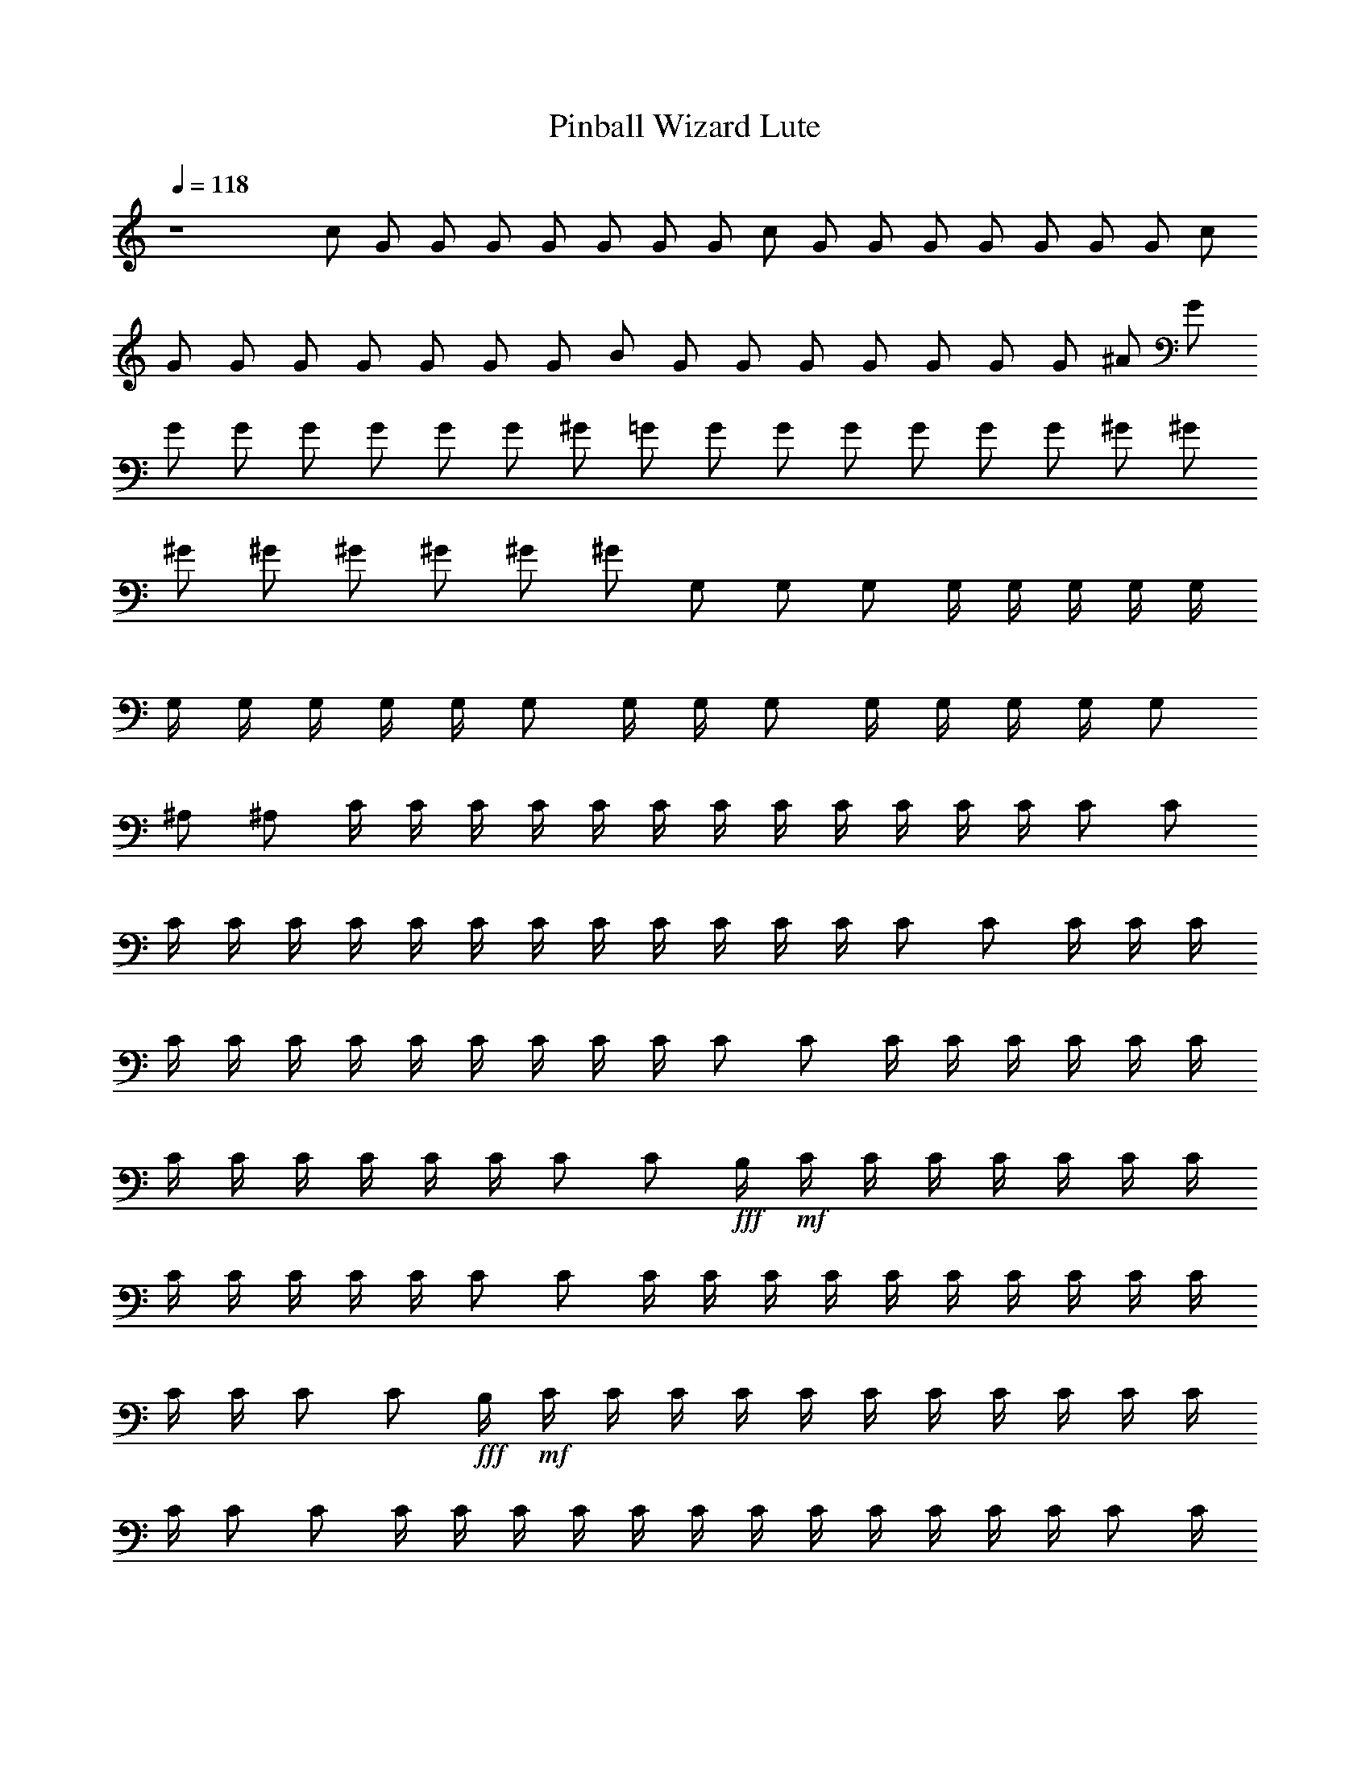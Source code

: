 X:1
T:Pinball Wizard Lute
N:Words and Music by Pete Townsend
Z:Transcribed by Durinsbane with the help of 
N:LotRO MIDI Player:http://lotro.acasylum.com/midi
L:1/4
Q:118
K:C
z4 c/2 G/2 G/2 G/2 G/2 G/2 G/2 G/2 c/2 G/2 G/2 G/2 G/2 G/2 G/2 G/2 c/2
G/2 G/2 G/2 G/2 G/2 G/2 G/2 B/2 G/2 G/2 G/2 G/2 G/2 G/2 G/2 ^A/2 G/2
G/2 G/2 G/2 G/2 G/2 G/2 ^G/2 =G/2 G/2 G/2 G/2 G/2 G/2 G/2 ^G/2 ^G/2
^G/2 ^G/2 ^G/2 ^G/2 ^G/2 ^G/2 G,/2 G,/2 G,/2 G,/4 G,/4 G,/4 G,/4 G,/4
G,/4 G,/4 G,/4 G,/4 G,/4 G,/2 G,/4 G,/4 G,/2 G,/4 G,/4 G,/4 G,/4 G,/2
^A,/2 ^A,/2 C/4 C/4 C/4 C/4 C/4 C/4 C/4 C/4 C/4 C/4 C/4 C/4 C/2 C/2
C/4 C/4 C/4 C/4 C/4 C/4 C/4 C/4 C/4 C/4 C/4 C/4 C/2 C/2 C/4 C/4 C/4
C/4 C/4 C/4 C/4 C/4 C/4 C/4 C/4 C/4 C/2 C/2 C/4 C/4 C/4 C/4 C/4 C/4
C/4 C/4 C/4 C/4 C/4 C/4 C/2 [C/2z/4] +fff+B,/4+mf+ C/4 C/4 C/4 C/4 C/4 C/4 C/4
C/4 C/4 C/4 C/4 C/4 C/2 C/2 C/4 C/4 C/4 C/4 C/4 C/4 C/4 C/4 C/4 C/4
C/4 C/4 C/2 [C/2z/4] +fff+B,/4+mf+ C/4 C/4 C/4 C/4 C/4 C/4 C/4 C/4 C/4 C/4 C/4
C/4 C/2 C/2 C/4 C/4 C/4 C/4 C/4 C/4 C/4 C/4 C/4 C/4 C/4 C/4 C/2 C/4
[C/4B,/4c/4] [=G/2C/4] C/4 [G/2C/4G,/2] C/4 [G/2C/4c3/4] C/4 [G/2C/4]
[C/4B,/4B/4] [G/2C/4G,/2] C/4 [GC/4c/2] C/4 [C/2c] [G/2C/2] [G/2C/4]
C/4 [F/2C/4] C/4 [E/2C/4c3/4] C/4 [D/4C/4] [C/4c/4] [C/4G,/2G/2] C/4
[C/4c/2] C/4 [C/2c/2] [F/2C/2G,/2G/2z/4] =A,/4 [F/2^A,/4] ^A,/4
[F/2^A,/4] ^A,/4 [F/2^A,/4^A3/4] ^A,/4 [F/4^A,/4] [F/4^A,/4^A/4]
[^A,/4F,/2F/2] ^A,/4 [F/2^A,/4^A/2] ^A,/4 [^A,/2^A/2] [F/2^A,/2]
[F/2^A,/4] ^A,/4 [^D/2^A,/4] ^A,/4 [=D/2^A,/4^A3/4] ^A,/4 [^D/2^A,/4]
[^A,/4^A/4] [F/2^A,/4F,/2] [E/4^A,/4] [F/2^A,/4^A/2] ^A,/4
[^A,/2^A/2] [^D/4^A,/2] [^D/4G,/4] [^D/2^G,/4] ^G,/4 [^D/2^G,/4]
^G,/4 [^D/4^G,/4^G3/4] [^D3/4^G,/4] ^G,/4 [^G,/4^G/4]
[^D/2^G,/4^D,/2] ^G,/4 [^D/2^G,/4^G/2] ^G,/4 [^G,/2^G/2] [^D/2^G,/2]
[^D/4^G,/4] [^D/4^G,/4] [^C/2^G,/4] ^G,/4 [=C/2^G,/4^G3/4] ^G,/4
[^C/2^G,/4] [^G,/4^G/4] [^D/2^G,/4^D,/2] [=D/4^G,/4] [^D/2^G,/4^G/2]
^G,/4 [^G,/2^G/2] [^D/2^G,/4] ^G,/4 [=D3/4=G,/4] G,/4 G,/4 [D/2G,/4]
[G,/4=G3/4] [=C/4G,/4] [D/4G,/4] [^A,/4G,/4G/4] [B,G,/4=D,3/4D3/4]
G,/4 G,/4 [G,/4G/4] [G,/2D,3/4D3/4] G,/4 G,/4 [c^dG,/2] z/2
[^A3/4c3/4] [^A/4c/4] [G^A] F [G7/4C/2] C/2 z/2 ^A, [^D^D,/2] z/2
[F/2F,/2] [F,F7/2] F,/2 F,/4 F,/4 F,/2 F,/2 F,/2 F,/4 F,/4 C/2 C/2
z/2 ^A, [^D^D,/2] z/2 [F/2F,/2] [F,/2F7/2] F,/4 F,/4 F,/2 F,/4 F,/4
F,/2 F,/2 F,/2 [C/2F,/2G,/4G/4] [G,/4G/4] [Gc'7/2C/4c/2] C/4 C/4 C/4
[G3/4C/4c3/4] C/4 C/4 [G/4C/4c/4] [G/2C/4G,/2] C/4 [G3/4C/4c/2] C/4
[C/2cz/4] G/4 [G/2C/2] [G/2c'7/2C/4] C/4 [F/2C/4] C/4 [E/4C/4c3/4]
[=D/2C/4] C/4 [C/4c/4] [C/4G,/2G/2] C/4 [C/4c/2] C/4 [C/2c/2]
[C/2G,/2G/2] [F/4c'7/2^A,/4] [F3/4^A,/4] ^A,/4 ^A,/4 [F/2^A,/4^A3/4]
^A,/4 [F/4^A,/4] [F3/4^A,/4^A/4] [^A,/4F,/2] ^A,/4 [F/2^A,/4^A/2]
^A,/4 [^A,/2^A/2] ^A,/2 [F/2c'7/2^A,/4] ^A,/4 [^D/2^A,/4] ^A,/4
[=D/4^A,/4^A3/4] [^D/2^A,/4] ^A,/4 [F5/4^A,/4^A/4] [^A,/4F,/2] ^A,/4
[^A,/4^A/2] ^A,/4 [^A,/2^A/2] ^A,/2 [^D/2c'7/2^G,/4] ^G,/4
[^D/2^G,/4] ^G,/4 [^D/2^G,/4^G3/4] ^G,/4 [^D/4^G,/4] [^D/4^G,/4^G/4]
[^G,/4^D,/2^D/4] [^D3/4^G,/4] [^G,/4^G/2] ^G,/4 [^G,/2^G/2]
[^D/2^G,/2] [^D/2c'7/2^G,/4] ^G,/4 [^C/2^G,/4] ^G,/4 [=C/2^G,/4^G3/4]
^G,/4 [^C/2^G,/4] [^G,/4^G/4] [^D/2^G,/4^D,/2] [=D/4^G,/4]
[^D/2^G,/4^G/2] ^G,/4 [^G,/2^G/2] [^D/2^G,/2] [=D3/4c'7/2=G,/4] G,/4
G,/4 [D/2G,/4] [G,/4=G3/4] [=C/4G,/4] [D/4G,/4] [^A,/4G,/4G/4]
[B,G,/4=D,3/4D3/4] G,/4 G,/4 [G,/4G/4] [G,/2D,3/4D3/4] G,/4 G,/4
[c^dG,/4] z3/4 [^A3/4c3/4] [^A/4c/4] [G^A] F [G7/4C/2] C/2 z/2 ^A,
[^D^D,/2] z/2 [F/2F,/2] [F,F7/2] F,/2 F,/4 F,/4 F,/2 F,/2 F,/2
[F/4F,/4] [F/4F,/4] C/2 C/2 z/2 ^A, [^D^D,/2] z/2 [F/2F,/2]
[F,3/2F7/2] F,/2 F,/2 F,/2 [C/2c/2F,] [=A,/2c/2F/2^D,/2^D/2]
[CcF,/2F] F,/4 F,/4 [=DcG,/2G/2] [G,/4A,/2=A/2] G,/4 [E/2c/2C/2]
[E/2c/2C] [A,/2c/2] [CcF,/2^D,/2^D/2] [F,/2F/2] [C/2c/2F,/2^D,/2^D/2]
[=D/2c/2G,G/2] [D/2c/2^A,/2] [EcC/2] C/2 C/2 [=A,/2c/2C/2^D,/2^D/2]
[CcF,F] [=DcG,G/2] [A,/2A/2] [E/2c/2C/2] [E/2c/2C/2] [C/2c] C/2
[C^d^G/2^G,/2] [^G,/2^G/2] [C^d^G,/2^G/2] [^G,/2^G/2] [C^d^G,/2^G/2]
[^G,/2^G/2] [C^d^G,/2^G/2] [^G,/2^G/2] [^A,/2^d/2^D/2^D,/2]
[^G,/2c/2^D,/2^D/2] [=G,7/4^A^D,/2^D/2] [^D,/2^D/2] [^A3/4^D,/2^D/2]
[c^D,/2^D/2] [^D,/2^D/2] [c/2^D,/2^D/2] [^A7/2^D,/2^D/2] [^D,/2^D/2]
[^D,/2^D/2] [^D,/2^D/2] [^D,/2^D/2] [^D,/2^D/2] [^D,/2^D/2]
[^D,/2^D/2] [^c/2^D,/2^D/2] [=c/2^D,^D] ^A/2 [^G^C,/2^C/2]
[^C,/2^C/2] [^A=C] [=G^G,/2] [^D,/2^D/2] [^D^a^D,] [^g^C,/2^C/2]
[^C,/2^C/2] [^d2=C/2] C/2 ^G,/2 [G/2^D,/2^D/2] [G^D,^D] [G^C,/2^C/2]
[^C,/2^C/2] [^D3/2=C] ^G,/2 [C/2^D,3/2^D3/2] ^A,3/4 z/4 [^D,/2^D/2]
[^D,/2^D/2] [^D,/2^D/2] [^D,/2^D/2] [^D,/2^D/2] [G/2c'/2C/2]
[G/2c'/4=G,/2] c'/4 [G/2c'/2C3/4c3/4] [G/2c'/4] [c'/4C/4c/4]
[G/2c'/4G,/2] c'/4 [G/2c'/2C/2c/2] [c'/2C/2c/2] [G/2c'/4G,/2] c'/4
[G/2c'/2C/2] [F/2c'/4G,/2G/2] c'/4 [E/4c'/2C3/4c3/4] E/4 [=D/2c'/4]
[c'/4C/4c/4] [C/2c'/4G,/2G/2] c'/4 [c'/2C/2c/2] [c'/2C/2c/2]
[F/2c'/4G,/2G/2] c'/4 [F/2c'/2^A,/2] [F/2c'/4^A,/2] c'/4
[F/2c'/2^A,3/4^A3/4] [F/2c'/4] [c'/4^A,/4^A/4] [F/2c'/4F,/2] c'/4
[F/2c'/2^A,/2^A/2] [c'/2^A,/2^A/2] [c'/4^A,/2] c'/4 [F/2c'/2^A,/2]
[^D/2c'/4^A,/2] c'/4 [=D/2c'/2^A,3/4^A3/4] [^D/2c'/4] [c'/4^A,/4^A/4]
[F/2c'/4F,/2] [E/4c'/4] [F/2c'/2^A,/2^A/2] [c'/2^A,/2^A/2]
[c'/4^A,/2] c'/4 [^D/2c'/2^G,/2] [^D/2c'/4^G,/2] c'/4
[^D/2c'/2^G,3/4^G3/4] [^D/4c'/4] [^D/4c'/4^G,/4^G/4] [c'/4^D,/2^D/2]
c'/4 [^D/2c'/2^G,/2^G/2] [c'/2^G,/2^G/2] [c'/4^G,/2] [^D/4c'/4]
[^D/4c'/2^G,/2] [^C3/4z/4] [c'/4^G,/2] c'/4 [=C/2c'/2^G,3/4^G3/4]
[^C/2c'/4] [c'/4^G,/4^G/4] [^D/2c'/4^D,/2] [=D/4c'/4]
[^D/2c'/2^G,/2^G/2] [c'/2^G,/2^G/2] [^D/2c'/4^G,/2] c'/4
[=D3/4c'/2=G,/2] [c'/4G,/2] [D/2c'/4] [c'/2G,3/4=G3/4z/4] =C/4
[D/4c'/4] [^A,/4c'/4G,/4G/4] [B,c'/4=D,3/4D3/4] c'/4 [c'/2z/4]
[G,/4G/4] [c'/2D,/2D/2] [c'/4D,/2D/2] c'/4 [c^dc'/4G,/4] z3/4
[^A3/4c3/4] [^A/4c/4] [G^A] F [G7/4C/2] C/2 z/2 ^A, [^D/2^D,/2] z/2
[F/2F,/2] [F,2F3] z F/4 z3/4 C/2 C/2 z/2 ^A, [^D/2^D,/2] z/2
[F/2F,/2] [F,7/2F7/2] [=A,/2=a/2F,/2^D,/2^D/2] [CcF,/2F] F,/2
[=DcG,G/2] [A,/2=A/2] [EcC/2] C [A,/2c/2C/2^D,/2^D/2] [C/2c/2F,/2F/2]
[C/2c/2G,/2^D,/2^D/2] [=D/2c/2G,/2G/2] [D/2c/2G,/4^A,/2] G,/4 [EcC/2]
C/2 C/2 [=A,/2c/2F,/2^D,/2^D/2] [CcF,Fz/2] G,/2 [=DcG,/2G/2]
[G,/4A,/2A/2] G,/4 [E/2c/2C/2] [E/2c/2C/2] [C/2c] C/2 [^Dc^G,/2^G/2]
[^G,/2^G/2] [C^G/2^G,/2] [^G,/2^G/2] [C^G/2^G,/2] [^G,/2^G/2]
[^Dc^G,/2^G/2] [^G,/2^G/2] [^D/2^A3/4^D,/2] [=g/2^D,/2^D/2z/4]
[C/4^G/4] [^A,=G^d/2^D,/2^D/2] [^a/2^D,/2^D/2] [^g/4^D,/2^D/2] ^a/4
[^g/2^D,/2^D/2] [=g/2^D,/2^D/2] [f/2^D,/2^D/2] [^A/2^D,/2^D/2]
[f^D,/2^D/2] [^D,/2^D/2] [^d/2^D,/2^D/2] [^d7/4^D,/2^D/2] [^D,/2^D/2]
[^D,/2^D/2] [^D,/2^D/2] [^D,^D] z3 [^A/2^D/2^D,/2] [^A/2^D,/2^D/2]
[^A3/4^D3/4^d3/4] [^A/4^D3/4^d/4] [^A/2^A,/2] [^A/2^D,/2^D/2]
[^D/2^d/2] [^D,/2^D/2] [^A/2^D,/2^D/2] [^G/2^D,/2^D/2]
[=G/2^D3/4^d3/4] [F/2z/4] [^D/4^d/4] [^D/2^A,/2^A/2] [^D,/2^D/2]
[^D/4^d/2] ^D/4 [^D/2^D,/2z/4] C/4 [^G/2^C/2^C,/2] [^G/2^C,/2^C/2]
[^G/4^C3/4^c3/4] ^G/2 [^G/4^C3/4^c/4] [^G,/2^G/2] [^C,/2^C/2]
[^C/2^c/2] [^G/2^C,/2^C/2] [^G/2^C,/2^C/2] [^F/2^C,/2^C/2]
[=F/2^C3/4^c3/4] [^F/2z/4] [^C3/4^c/4] [^G/2^G,/2z/4] ^F/4
[^G3/4^C,/2^C/2] [^C/2^c/2z/4] ^F/4 [^F/2^C,/2^C/2z/4] ^A,/4
[^F/2B,/2] [^F/2B,/2] [^F/4B,3/4B3/4] ^F/2 [^F/4B,3/4B/4] [^F,/2^F/4]
[^F3/4z/4] B,/2 [B,/2B/2] B,/2 [^F/4B,/2] [E3/4z/4] B,/2
[^D/2B,3/4B3/4] [E/2z/4] [B,3/4B/4] [^F/2^F,/2z/4] E/4 [^F/2B,/2]
[B,/2B/2] [=F/2B,/2z/4] =A,/4 [F3/4^A,2] F/2 ^D/4 F/4 ^C/4 [=D^A,]
^A, [^cg^A,/2] z/2 [^A3/4^d3/4] [^A/4^d/4] [^G^c] [F^Gz/2]
[^C,/2^C/2] [^D/2=G7/4^D,/2] [^D5/4^D,/4] z3/4 [^C^C,] [^F,=G,/2G/2]
z/2 [^F,/2^A,/2] B,/2 [^d/2B,] =A/2 [^F/2B,/4] B,/4 [e/2B,/2] [A/2B,]
^F/2 [E/2B,/2] [^FB,/2] [B,z/2] ^F/2 [^FB,/4] B,/4 B,/2 [^F/2B,] ^c/2
[^c/2B,/2] [A^D,/2^D/2] [^D,^Dz/2] =a/2 [^c/2^D,/4^D/4] [^D,/4^D/4]
[A/2^D,/2^D/2] [a/2^D,^D] ^c/2 [^D,/2^D/2] [A/4^D,/2^D/2] [^d3/4z/4]
[^D,^Dz/2] ^d/2 [e^D,/4^D/4] [^D,/4^D/4] [^D,/2^D/2] [e/2^D,^D] ^d/2
[A/2^D,/2^D/2] B,/2 [^d/2B,] A/2 [^F/2B,/4] B,/4 [e/2B,/2] [A/2B,]
^F/2 [E/2B,/2] [^FB,/2] [B,z/2] ^F/2 [^FB,/4] B,/4 B,/2 [^F/2B,] ^c/2
[^c/2B,/2] [A^D,/2^D/2] [^D,^Dz/2] ^g/2 [^c/2^D,/4^D/4] [^D,/4^D/4]
+mp+[A/2^D,/2^D/2] [a/2^D,^D] ^c/2 [^D,/2^D/2] [A/4^D,/2^D/2] [^d3/4z/4]
[^D,^Dz/2] ^d/2 [e^D,/4^D/4] [^D,/4^D/4] [^D,/2^D/2] [e/2^D,^D] ^d/2
+p+[A/2^D,/2^D/2] B,/2 [^d/2B,] A/2 [^F/2B,/4] B,/4 [e/2B,/2] [A/2B,]
^F/2 [E/2B,/2] [^FB,/2] [B,z/2] ^F/2 [^FB,/4] B,/4 B,/2 [^F/2B,] ^c/2
+pp+[^c/2B,/2] [A^D,/2^D/2] [^D,^Dz/2] ^g/2 [^c/2^D,/4^D/4] [^D,/4^D/4]
[A/2^D,/2^D/2] [a/2^D,^D] ^c/2 [^D,/2^D/2] [A/4^D,/2^D/2] [^d3/4z/4]
+ppp+[^D,^Dz/2] ^d/2 [e^D,/4^D/4] [^D,/4^D/4] [^D,/2^D/2] [e/2^D,^D] ^d/2
[A/2^D,/2^D/2] 